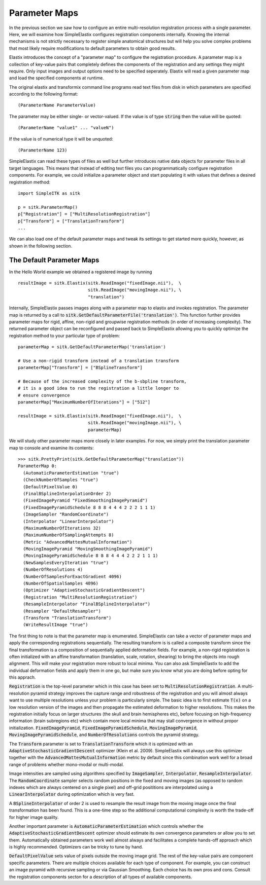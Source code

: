 Parameter Maps
==============

In the previous section we saw how to configure an entire multi-resolution registration process with a single parameter. Here, we will examine how SimpleElastix configures registration components internally. Knowing the internal mechanisms is not strictly necessary to register simple anatomical structures but will help you solve complex problems that most likely require modifications to default parameters to obtain good results. 


Elastix introduces the concept of a "parameter map" to configure the registration procedure. A parameter map is a collection of key-value pairs that completely defines the components of the registration and any settings they might require. Only input images and output options need to be specified seperately. Elastix will read a given parameter map and load the specified components at runtime. 


The original elastix and transformix command line programs read text files from disk in which parameters are specified according to the following format:

::

(ParameterName ParameterValue)

The parameter may be either single- or vector-valued. If the value is of type :code:`string` then the value will be quoted:

::

      (ParameterName "value1" ... "valueN")

If the value is of numerical type it will be unquoted:

::

      (ParameterName 123)

SimpleElastix can read these types of files as well but further introduces native data objects for parameter files in all target languages. This means that instead of editing text files you can programmatically configure registration components. For example, we could initialize a parameter object and start populating it with values that defines a desired registration method:

::

      import SimpleITK as sitk

      p = sitk.ParameterMap()
      p["Registration"] = ["MultiResolutionRegistration"]
      p["Transform"] = ["TranslationTransform"]
      ...

We can also load one of the default parameter maps and tweak its settings to get started more quickly, however, as shown in the following section.

The Default Parameter Maps
--------------------------
In the Hello World example we obtained a registered image by running 

::

  resultImage = sitk.Elastix(sitk.ReadImage("fixedImage.nii"),  \
                             sitk.ReadImage("movingImage.nii"), \
                             "translation")

Internally, SimpleElastix passes images along with a parameter map to elastix and invokes registration. The parameter map is returned by a call to :code:`sitk.GetDefaultParameterFile('translation')`. This function further provides parameter maps for rigid, affine, non-rigid and groupwise registration methods (in order of increasing complexity). The returned parameter object can be reconfigured and passed back to SimpleElastix allowing you to quickly optimize the registration method to your particular type of problem:

::

  parameterMap = sitk.GetDefaultParameterMap('translation')

  # Use a non-rigid transform instead of a translation transform
  parameterMap["Transform"] = ["BSplineTransform"]

  # Because of the increased complexity of the b-sbpline transform,
  # it is a good idea to run the registration a little longer to 
  # ensure convergence  
  parameterMap["MaximumNumberOfIterations"] = ["512"]

  resultImage = sitk.Elastix(sitk.ReadImage("fixedImage.nii"),  \
                             sitk.ReadImage("movingImage.nii"), \
                             parameterMap)

We will study other parameter maps more closely in later examples. For now, we simply print the translation parameter map to console and examine its contents: 

::

    >>> sitk.PrettyPrint(sitk.GetDefaultParameterMap("translation"))
    ParameterMap 0: 
      (AutomaticParameterEstimation "true")
      (CheckNumberOfSamples "true")
      (DefaultPixelValue 0)
      (FinalBSplineInterpolationOrder 2)
      (FixedImagePyramid "FixedSmoothingImagePyramid")
      (FixedImagePyramidSchedule 8 8 8 4 4 4 2 2 2 1 1 1)
      (ImageSampler "RandomCoordinate")
      (Interpolator "LinearInterpolator")
      (MaximumNumberOfIterations 32)
      (MaximumNumberOfSamplingAttempts 8)
      (Metric "AdvancedMattesMutualInformation")
      (MovingImagePyramid "MovingSmoothingImagePyramid")
      (MovingImagePyramidSchedule 8 8 8 4 4 4 2 2 2 1 1 1)
      (NewSamplesEveryIteration "true")
      (NumberOfResolutions 4)
      (NumberOfSamplesForExactGradient 4096)
      (NumberOfSpatialSamples 4096)
      (Optimizer "AdaptiveStochasticGradientDescent")
      (Registration "MultiResolutionRegistration")
      (ResampleInterpolator "FinalBSplineInterpolator")
      (Resampler "DefaultResampler")
      (Transform "TranslationTransform")
      (WriteResultImage "true")

The first thing to note is that the parameter map is enumerated. SimpleElastix can take a vector of parameter maps and apply the corresponding registrations sequentially. The resulting transform is is called a composite transform since the final transformation is a composition of sequentially applied deformation fields. For example, a non-rigid registration is often initialized with an affine transformation (translation, scale, rotation, shearing) to bring the objects into rough alignment. This will make your registration more robust to local minima. You can also ask SimpleElastix to add the individual deformation fields and apply them in one go, but make sure you know what you are doing before opting for this apprach. 

:code:`Registration` is the top-level parameter which in this case has been set to :code:`MultiResolutionRegistration`. A multi-resolution pyramid strategy improves the capture range and robustness of the registration and you will almost always want to use multiple resolutions unless your problem is particularly simple. The basic idea is to first estimate :code:`T(x)` on a low resolution version of the images and then propagate the estimated deformation to higher resolutions. This makes the registration initially focus on larger structures (the skull and brain hemispheres etc), before focusing on high-frequency information (brain subregions etc) which contain more local minima that may stall convergence in without propor initialization. :code:`FixedImagePyramid`, :code:`FixedImagePyramidSchedule`, :code:`MovingImagePyramid`, :code:`MovingImagePyramidSchedule`, and :code:`NumberOfResolutions` controls the pyramid strategy.

The :code:`Transform` parameter is set to :code:`TranslationTransform` which it is optimized with an :code:`AdaptiveStochasticGradientDescent` optimizer (Klein et al. 2009). SimpleElastix will always use this optimizer together with the :code:`AdvancedMattesMutualInformation` metric by default since this combination work well for a broad range of problems whether mono-modal or multi-modal. 

Image intensities are sampled using algorithms specified by :code:`ImageSampler`, :code:`Interpolator`, :code:`ResampleInterpolator`. The :code:`RandomCoordinate` sampler selects random positions in the fixed and moving images (as opposed to random indexes which are always centered on a single pixel) and off-grid posititions are interpolated using a :code:`LinearInterpolator` during optimization which is very fast.

A :code:`BSplineInterpolator` of order 2 is used to resample the result image from the moving image once the final transformation has been found. This is a one-time step so the additional computational complexity is worth the trade-off for higher image quality.

Another important parameter is :code:`AutomaticParameterEstimation` which controls whether the :code:`AdaptiveStochasticGradientDescent` optimizer should estimate its own convergence parameters or allow you to set them. Automatically obtained parameters work well almost always and facilitates a complete hands-off approach which is highly recommended. Optimizers can be tricky to tune by hand. 

:code:`DefaultPixelValue` sets value of pixels outside the moving image grid. The rest of the key-value pairs are component specific parameters. There are multiple choices available for each type of component. For example, you can construct an image pyramid with recursive sampling or via Gaussian Smoothing. Each choice has its own pros and cons. Consult the registration components secton for a description of all types of available components. 
